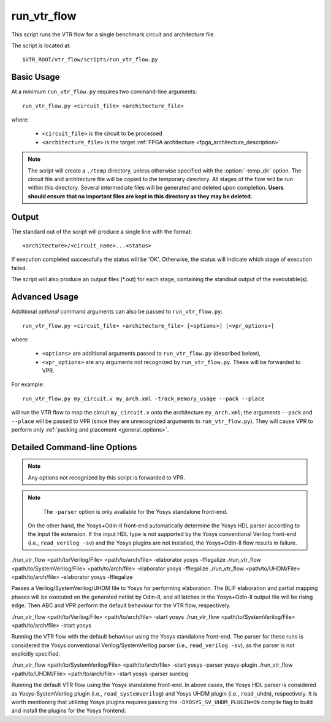 .. _run_vtr_flow:

run_vtr_flow
---------------

This script runs the VTR flow for a single benchmark circuit and architecture file.

The script is located at::

    $VTR_ROOT/vtr_flow/scripts/run_vtr_flow.py

.. program:: run_vtr_flow.py

Basic Usage
~~~~~~~~~~~

At a minimum ``run_vtr_flow.py`` requires two command-line arguments::

    run_vtr_flow.py <circuit_file> <architecture_file>

where:

  * ``<circuit_file>`` is the circuit to be processed
  * ``<architecture_file>`` is the target :ref:`FPGA architecture <fpga_architecture_description>`


.. note::
    The script will create a ``./temp`` directory, unless otherwise specified with the :option:`-temp_dir` option.
    The circuit file and architecture file will be copied to the temporary directory.
    All stages of the flow will be run within this directory.
    Several intermediate files will be generated and deleted upon completion.
    **Users should ensure that no important files are kept in this directory as they may be deleted.**

Output
~~~~~~
The standard out of the script will produce a single line with the format::

    <architecture>/<circuit_name>...<status>

If execution completed successfully the status will be 'OK'. Otherwise, the status will indicate which stage of execution failed.

The script will also produce an output files (\*.out) for each stage, containing the standout output of the executable(s).

Advanced Usage
~~~~~~~~~~~~~~

Additional *optional* command arguments can also be passed to ``run_vtr_flow.py``::

    run_vtr_flow.py <circuit_file> <architecture_file> [<options>] [<vpr_options>]

where:

  * ``<options>`` are additional arguments passed to ``run_vtr_flow.py`` (described below),
  * ``<vpr_options>`` are any arguments not recognized by ``run_vtr_flow.py``. These will be forwarded to VPR.

For example::

   run_vtr_flow.py my_circuit.v my_arch.xml -track_memory_usage --pack --place

will run the VTR flow to map the circuit ``my_circuit.v`` onto the architecture ``my_arch.xml``; the arguments ``--pack`` and ``--place`` will be passed to VPR (since they are unrecognized arguments to ``run_vtr_flow.py``).
They will cause VPR to perform only :ref:`packing and placement <general_options>`.

Detailed Command-line Options
~~~~~~~~~~~~~~~~~~~~~~~~~~~~~

.. note:: Any options not recognized by this script is forwarded to VPR.

.. option:: -starting_stage <stage>

    Start the VTR flow at the specified stage.

    Accepted values:

      * ``odin``
      * ``yosys``
      * ``abc``
      * ``scripts``
      * ``vpr``

    **Default:** ``odin``

.. option:: -ending_stage <stage>

    End the VTR flow at the specified stage.


    Accepted values:

      * ``odin``
      * ``yosys``
      * ``abc``
      * ``scripts``
      * ``vpr``

    **Default:** ``vpr``

.. option:: -power

    Enables power estimation.

    See :ref:`power_estimation`

.. option:: -cmos_tech <file>

    CMOS technology XML file.

    See :ref:`power_technology_properties`

.. option:: -delete_intermediate_files

    Delete intermediate files (i.e. ``.dot``, ``.xml``, ``.rc``, etc)

.. option:: -delete_result_files

    Delete result files (i.e. VPR's ``.net``, ``.place``, ``.route`` outputs)

.. option:: -track_memory_usage

    Record peak memory usage and additional statistics for each stage.

    .. note::
        Requires ``/usr/bin/time -v`` command.
        Some operating systems do not report peak memory.

    **Default:** off

.. option:: -limit_memory_usage

    Kill benchmark if it is taking up too much memory to avoid slow disk swaps.

    .. note:: Requires ``ulimit -Sv`` command.

    **Default:** off
.. option:: -timeout <float>

    Maximum amount of time to spend on a single stage of a task in seconds.

    **Default:** 14 days

.. option:: -temp_dir <path>

    Temporary directory used for execution and intermediate files.
    The script will automatically create this directory if necessary.

    **Default:** ``./temp``

.. option:: -valgrind

    Run the flow with valgrind while using the following valgrind
    options:

        * --leak-check=full
        * --errors-for-leak-kinds=none
        * --error-exitcode=1
        * --track-origins=yes

.. option:: -min_hard_mult_size <int>

    Tells ODIN II the minimum multiplier size that should be implemented
    using hard multiplier (if available). Smaller multipliers will be
    implemented using soft logic.

    **Default:** 3

.. option:: -min_hard_adder_size <int>

    Tells ODIN II the minimum adder size that should be implemented
    using hard adders (if available). Smaller adders will be
    implemented using soft logic.

    **Default:** 1

.. option:: -adder_cin_global

    Tells ODIN II to connect the first cin in an adder/subtractor chain
    to a global gnd/vdd net. Instead of creating a dummy adder to generate
    the input signal of the first cin port of the chain.

.. option:: -odin_xml <path_to_custom_xml>

    Tells VTR flow to use a custom ODIN II configuration value. The default
    behavior is to use the vtr_flow/misc/basic_odin_config_split.xml. 
    Instead, an alternative config file might be supplied; compare the 
    default and vtr_flow/misc/custom_odin_config_no_mults.xml for usage 
    scenarios. This option is needed for running the entire VTR flow with 
    additional parameters for ODIN II that are provided from within the 
    .xml file.

.. option:: -adder_cin_global
    
    Tells ODIN II to connect the first cin in an adder/subtractorchain to a global gnd/vdd net.

.. option:: -use_odin_simulation 
    
    Tells ODIN II to run simulation.

.. option:: -min_hard_mult_size <min_hard_mult_size>
    
    Tells ODIN II the minimum multiplier size to be implemented using hard multiplier.
    
    **Default:** 3

.. option:: -min_hard_adder_size <MIN_HARD_ADDER_SIZE>
    
    Tells ODIN II the minimum adder size that should be implemented using hard adder.
    
    **Default:** 1

.. option:: -elaborator <ELABORATOR>
    
    Specify the elaborator of the synthesis flow for ODIN II [odin, yosys]

    **Default:** odin

.. option:: -top_module <TOP_MODULE>
                    Specify the name of the module in the design that should be considered as top

.. option:: -coarsen
    
    Notify ODIN II if the input BLIF is coarse-grain
    
    **Default:** False

.. option:: -fflegalize
    
    Make flip-flops rising edge for coarse-grain input BLIFs in the techmap (ODIN II synthesis flow generates rising edge FFs by default, should be used for Yosys+Odin-II)
    
    **Default:** False

.. option:: -encode_names
    
    Enable Odin-II utilization of operation-type-encoded naming style for Yosys coarse-grained RTLIL nodes
    
    **Default:** False

.. option:: -yosys_script <YOSYS_SCRIPT>
    
    Supplies Yosys with a .ys script file (similar to Tcl script), including synthesis steps. (default: None)

.. option:: -parser <PARSER>

    Specify a parser for the Yosys synthesizer [yosys (Verilog-2005), surelog (UHDM), yosys-plugin (SystemVerilog)].
    The script determine the parser based on the input file extension if this argument is not used.
    
    **Default:** yosys

.. note::

	The ``-parser`` option is only available for the Yosys standalone front-end.
    On the other hand, the Yosys+Odin-II front-end automatically determine the Yosys HDL parser according to the input file extension.
    If the input HDL type is not supported by the Yosys conventional Verilog front-end (i.e., ``read_verilog -sv``) and the Yosys plugins are not installed, the Yosys+Odin-II flow results in failure.


.. code-block:: bash

./run_vtr_flow <path/to/Verilog/File> <path/to/arch/file> -elaborator yosys -fflegalize
./run_vtr_flow <path/to/SystemVerilog/File> <path/to/arch/file> -elaborator yosys -fflegalize
./run_vtr_flow <path/to/UHDM/File> <path/to/arch/file> -elaborator yosys -fflegalize

Passes a Verilog/SystemVerilog/UHDM file to Yosys for performing elaboration. 
The BLIF elaboration and partial mapping phases will be executed on the generated netlist by Odin-II, and all latches in the Yosys+Odin-II output file will be rising edge.
Then ABC and VPR perform the default behaviour for the VTR flow, respectively.

.. code-block:: bash

./run_vtr_flow <path/to/Verilog/File> <path/to/arch/file> -start yosys
./run_vtr_flow <path/to/SystemVerilog/File> <path/to/arch/file> -start yosys

Running the VTR flow with the default behaviour using the Yosys standalone front-end.
The parser for these runs is considered the Yosys conventional Verilog/SystemVerilog parser (i.e., ``read_verilog -sv``), as the parser is not explicitly specified.

.. code-block:: bash

./run_vtr_flow <path/to/SystemVerilog/File> <path/to/arch/file> -start yosys -parser yosys-plugin
./run_vtr_flow <path/to/UHDM/File> <path/to/arch/file> -start yosys -parser surelog

Running the default VTR flow using the Yosys standalone front-end.
In above cases, the Yosys HDL parser is considered as Yosys-SystemVerilog plugin (i.e., ``read_systemverilog``) and Yosys UHDM plugin (i.e., ``read_uhdm``), respectively.
It is worth mentioning that utilizing Yosys plugins requires passing the ``-DYOSYS_SV_UHDM_PLUGIN=ON`` compile flag to build and install the plugins for the Yosys frontend. 